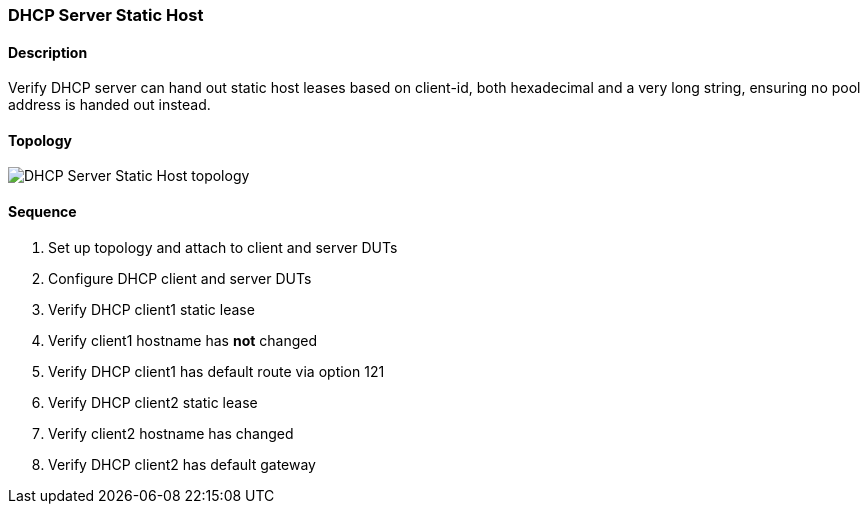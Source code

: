 === DHCP Server Static Host

ifdef::topdoc[:imagesdir: {topdoc}../../test/case/infix_dhcp/server_host]

==== Description

Verify DHCP server can hand out static host leases based on client-id,
both hexadecimal and a very long string, ensuring no pool address is
handed out instead.

==== Topology

image::topology.svg[DHCP Server Static Host topology, align=center, scaledwidth=75%]

==== Sequence

. Set up topology and attach to client and server DUTs
. Configure DHCP client and server DUTs
. Verify DHCP client1 static lease
. Verify client1 hostname has *not* changed
. Verify DHCP client1 has default route via option 121
. Verify DHCP client2 static lease
. Verify client2 hostname has changed
. Verify DHCP client2 has default gateway


